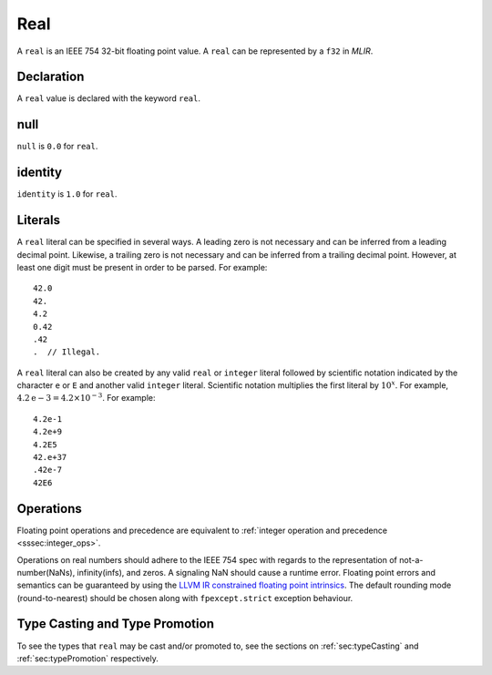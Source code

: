 .. _ssec:real:

Real
----

A ``real`` is an IEEE 754 32-bit floating point value. A ``real`` can be
represented by a ``f32`` in *MLIR*.

.. _sssec:real_decl:

Declaration
~~~~~~~~~~~

A ``real`` value is declared with the keyword ``real``.

.. _sssec:real_null:

null
~~~~

``null`` is ``0.0`` for ``real``.

.. _sssec:real_ident:

identity
~~~~~~~~

``identity`` is ``1.0`` for ``real``.

.. _sssec:real_lit:

Literals
~~~~~~~~

A ``real`` literal can be specified in several ways. A leading zero is
not necessary and can be inferred from a leading decimal point. Likewise,
a trailing zero is not necessary and can be inferred from a trailing
decimal point. However, at least one digit must be present in order to be
parsed. For example:

::

     42.0
     42.
     4.2
     0.42
     .42
     .  // Illegal.

A ``real`` literal can also be created by any valid ``real`` or
``integer`` literal followed by scientific notation indicated by the
character ``e`` or ``E`` and another valid ``integer`` literal. Scientific notation
multiplies the first literal by :math:`{10}^{x}`. For example,
:math:`4.2\mathrm{e}{-3}=4.2 \times10^{-3}`. For example:

::

     4.2e-1
     4.2e+9
     4.2E5
     42.e+37
     .42e-7
     42E6

.. _sssec:real_ops:

Operations
~~~~~~~~~~

Floating point operations and precedence are equivalent to :ref:`integer operation and precedence <sssec:integer_ops>`.

Operations on real numbers should adhere to the IEEE 754 spec with
regards to the representation of not-a-number(NaNs), infinity(infs), and
zeros. A signaling NaN should cause a runtime error. Floating point
errors and semantics can be guaranteed by using the `LLVM IR constrained
floating point
intrinsics <https://llvm.org/docs/LangRef.html#constrained-floating-point-intrinsics>`__.
The default rounding mode (round-to-nearest) should be chosen along with ``fpexcept.strict`` exception behaviour.


Type Casting and Type Promotion
~~~~~~~~~~~~~~~~~~~~~~~~~~~~~~~

To see the types that ``real`` may be cast and/or promoted to, see
the sections on :ref:`sec:typeCasting` and :ref:`sec:typePromotion`
respectively.

